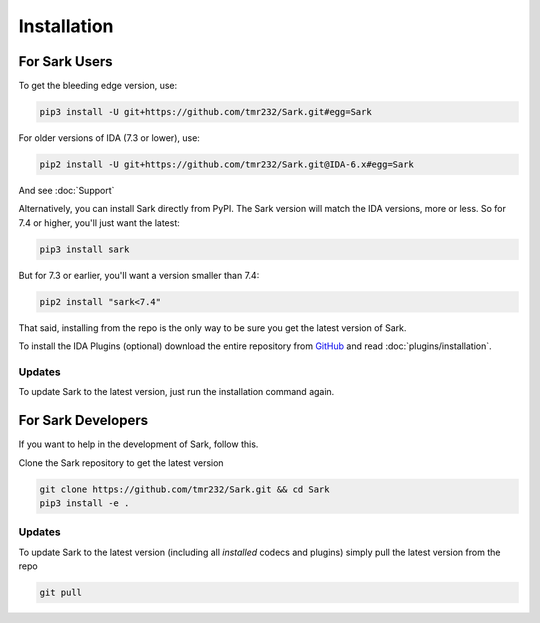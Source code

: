 Installation
============

For Sark Users
~~~~~~~~~~~~~~

To get the bleeding edge version, use:

.. code:: bash

    pip3 install -U git+https://github.com/tmr232/Sark.git#egg=Sark

For older versions of IDA (7.3 or lower), use:

.. code:: bash

    pip2 install -U git+https://github.com/tmr232/Sark.git@IDA-6.x#egg=Sark

And see :doc:`Support`

Alternatively, you can install Sark directly from PyPI. The Sark version will
match the IDA versions, more or less. So for 7.4 or higher, you'll just want
the latest:

.. code:: bash

    pip3 install sark

But for 7.3 or earlier, you'll want a version smaller than 7.4:

.. code:: bash

    pip2 install "sark<7.4"


That said, installing from the repo is the only way to be sure you get the
latest version of Sark.


To install the IDA Plugins (optional) download the entire repository
from `GitHub <https://github.com/tmr232/Sark>`__ and read :doc:`plugins/installation`.

Updates
^^^^^^^

To update Sark to the latest version, just run the installation command
again.


For Sark Developers
~~~~~~~~~~~~~~~~~~~

If you want to help in the development of Sark, follow this.

Clone the Sark repository to get the latest version

.. code:: bash

    git clone https://github.com/tmr232/Sark.git && cd Sark
    pip3 install -e .


Updates
^^^^^^^

To update Sark to the latest version (including all *installed* codecs
and plugins) simply pull the latest version from the repo

.. code:: bash

    git pull
